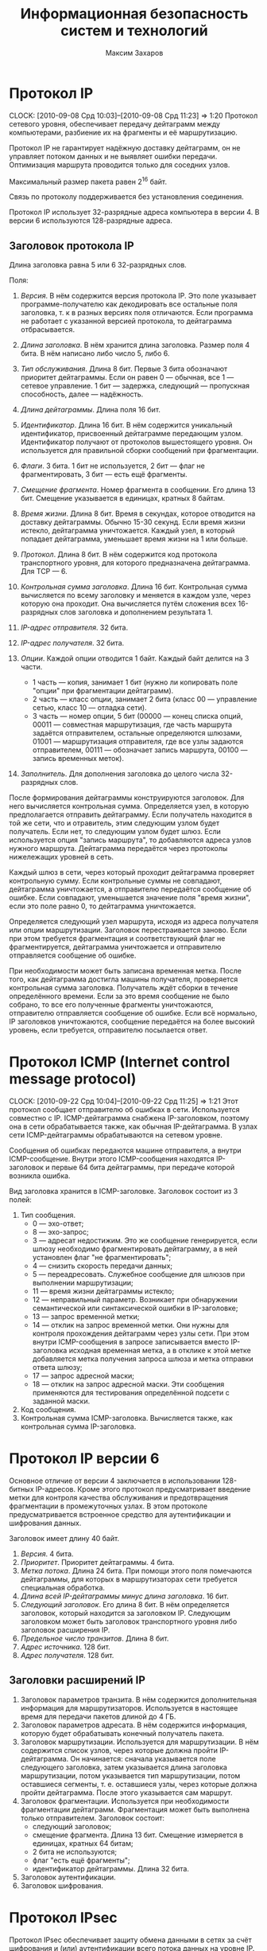 #+TITLE: Информационная безопасность систем и технологий
#+AUTHOR: Максим Захаров
#+STARTUP: indent
#+INFOJS_OPT: path:other/org-info.js view:content toc:nil ltoc:nil
#+LINK_HOME: index.html
#+LINK_UP: IBST_Lectures.html

* Протокол IP
  CLOCK: [2010-09-08 Срд 10:03]--[2010-09-08 Срд 11:23] =>  1:20
Протокол сетевого уровня, обеспечивает передачу дейтаграмм между компьютерами, разбиение их на фрагменты и её маршрутизацию.

Протокол IP не гарантирует надёжную доставку дейтаграмм, он не управляет потоком данных и не выявляет ошибки передачи. Оптимизация маршрута проводится только для соседних узлов.

Максимальный размер пакета равен 2^16 байт.

Связь по протоколу поддерживается без установления соединения.

Протокол IP использует 32-разрядные адреса компьютера в версии 4. В версии 6 используются 128-разрядные адреса.

** Заголовок протокола IP
Длина заголовка равна 5 или 6 32-разрядных слов.

Поля:

1) /Версия/. В нём содержится версия протокола IP. Это поле указывает программе-получателю как декодировать все остальные поля заголовка, т. к в разных версиях поля отличаются. Если программа не работает с указанной версией протокола, то дейтаграмма отбрасывается.

2) /Длина заголовка/. В нём хранится длина заголовка. Размер поля 4 бита. В нём написано либо число 5, либо 6.

3) /Тип обслуживания/. Длина 8 бит. Первые 3 бита обозначают приоритет дейтаграммы. Если он равен 0 --- обычная, все 1 --- сетевое управление. 1 бит --- задержка, следующий --- пропускная способность, далее --- надёжность.

4) /Длина дейтаграммы/. Длина поля 16 бит.

5) /Идентификатор/. Длина 16 бит. В нём содержится уникальный идентификатор, присвоенный дейтаграмме передающим узлом. Идентификатор получают от протоколов вышестоящего уровня. Он используется для правильной сборки сообщений при фрагментации.

6) /Флаги/. 3 бита. 1 бит не используется, 2 бит --- флаг не фрагментировать, 3 бит --- есть ещё фрагменты.

7) /Смещение фрагмента/. Номер фрагмента в сообщении. Его длина 13 бит. Смещение указывается в единицах, кратных 8 байтам.

8) /Время жизни/. Длина 8 бит. Время в секундах, которое отводится на доставку дейтаграммы. Обычно 15-30 секунд. Если время жизни истекло, дейтаграмма уничтожается. Каждый узел, в который попадает дейтаграмма, уменьшает время жизни на 1 или больше.

9) /Протокол/. Длина 8 бит. В нём содержится код протокола транспортного уровня, для которого предназначена дейтаграмма. Для TCP --- 6.

10) /Контрольная сумма заголовка/. Длина 16 бит. Контрольная сумма вычисляется по всему заголовку и меняется в каждом узле, через которую она проходит. Она вычисляется путём сложения всех 16-разрядных слов заголовка и дополнением результата 1.

11) /IP-адрес отправителя/. 32 бита.

12) /IP-адрес получателя/. 32 бита.

13) /Опции/. Каждой опции отводится 1 байт. Каждый байт делится на 3 части.
    - 1 часть --- копия, занимает 1 бит (нужно ли копировать поле "опции" при фрагментации дейтаграмм).
    - 2 часть --- класс опции, занимает 2 бита (класс 00 --- управление сетью, класс 10 --- отладка сети).
    - 3 часть --- номер опции, 5 бит (00000 --- конец списка опций, 00011 --- совместная маршрутизация, где часть маршрута задаётся отправителем, остальные определяются шлюзами, 01001 --- маршрутизация отправителя, где все узлы задаются отправителем, 00111 --- обозначает запись маршрута, 00100 --- запись временных меток).

14) /Заполнитель/. Для дополнения заголовка до целого числа 32-разрядных слов. 

После формирования дейтаграммы конструируются заголовок. Для него вычисляется контрольная сумма. Определяется узел, в которую предполагается отправить дейтаграмму. Если получатель находится в той же сети, что и отравитель, этим следующим узлом будет получатель. Если нет, то следующим узлом будет шлюз. Если используется опция "запись маршрута", то добавляются адреса узлов нужного маршрута. Дейтаграмма передаётся через протоколы нижележащих уровней в сеть.

Каждый шлюз в сети, через который проходит дейтаграмма проверяет контрольную сумму. Если контрольные суммы не совпадают, дейтаграмма уничтожается, а отправителю передаётся сообщение об ошибке. Если совпадают, уменьшается значение поля "время жизни", если это поле равно 0, то дейтаграмма уничтожается.

Определяется следующий узел маршрута, исходя из адреса получателя или опции маршрутизации. Заголовок перестраивается заново. Если при этом требуется фрагментация и соответствующий флаг не фрагментируется, дейтаграмма уничтожается и отправителю отправляется сообщение об ошибке.

При необходимости может быть записана временная метка. После того, как дейтаграмма достигла машины получателя, проверяется контрольная сумма заголовка. Получатель ждёт сборки в течение определённого времени. Если за это время сообщение не было собрано, то все его полученные фрагменты уничтожаются, отправителю отправляется сообщение об ошибке. Если всё нормально, IP заголовков уничтожаются, сообщение передаётся на более высокий уровень, если требуется, отправителю посылается ответ.

* Протокол ICMP (Internet control message protocol)
  CLOCK: [2010-09-22 Срд 10:04]--[2010-09-22 Срд 11:25] =>  1:21
Этот протокол сообщает отправителю об ошибках в сети. Используется совместно с IP. ICMP-дейтаграмма снабжена IP-заголовком, поэтому она в сети обрабатывается также, как обычная IP-дейтаграмма. В узлах сети ICMP-дейтаграммы обрабатываются на сетевом уровне.

Сообщения об ошибках передаются машине отправителя, а внутри ICMP-сообщение. Внутри этого ICMP-сообщения находятся IP-заголовок и первые 64 бита дейтаграммы, при передаче которой возникла ошибка.

Вид заголовка хранится в ICMP-заголовке. Заголовок состоит из 3 полей:
1) Тип сообщения.
   - 0 --- эхо-ответ;
   - 8 --- эхо-запрос;
   - 3 --- адресат недостижим. Это же сообщение генерируется, если шлюзу необходимо фрагментировать дейтаграмму, а в ней установлен флаг "не фрагментировать";
   - 4 --- снизить скорость передачи данных;
   - 5 --- переадресовать. Служебное сообщение для шлюзов при выполнении маршрутизации;
   - 11 --- время жизни дейтаграммы истекло;
   - 12 --- неправильный параметр. Возникает при обнаружении семантической или синтаксической ошибки в IP-заголовке;
   - 13 --- запрос временной метки;
   - 14 --- отклик на запрос временной метки. Они нужны для контроля прохождения дейтаграмм через узлы сети. При этом внутри ICMP-сообщения в запросе записывается вместо IP-заголовка исходная временная метка, а в отклике к этой метке добавляется метка получения запроса шлюза и метка отправки ответа шлюзу;
   - 17 --- запрос адресной маски;
   - 18 --- отклик на запрос адресной маски. Эти сообщения применяются для тестирования определённой подсети с заданной маски.
2) Код сообщения.
3) Контрольная сумма ICMP-заголовка. Вычисляется также, как контрольная сумма IP-заголовка.

* Протокол IP версии 6

Основное отличие от версии 4 заключается в использовании 128-битных IP-адресов. Кроме этого протокол предусматривает введение метки для контроля качества обслуживания и предотвращения фрагментации в промежуточных узлах. В этом протоколе предусматривается встроенное средство для аутентификации и шифрования данных.

Заголовок имеет длину 40 байт.
1) /Версия/. 4 бита.
2) /Приоритет/. Приоритет дейтаграммы. 4 бита.
3) /Метка потока/. Длина 24  бита. При помощи этого поля помечаются дейтаграммы, для которых в маршрутизаторах сети требуется специальная обработка.
4) /Длина всей IP-дейтаграммы минус длина заголовка/. 16 бит.
5) /Следующий заголовок/. Его длина 8 бит. В нём определяется заголовок, который находится за заголовком IP. Следующим заголовком может быть заголовок транспортного уровня либо заголовок расширения IP.
6) /Предельное число транзитов/. Длина 8 бит.
7) /Адрес источника/. 128 бит.
8) /Адрес получателя/. 128 бит.

** Заголовки расширений IP

1) Заголовок параметров транзита. В нём содержится дополнительная информация для маршрутизаторов. Используется в настоящее время для передачи пакетов длиной до 4 ГБ.
2) Заголовок параметров адресата. В нём содержится информация, которую будет обрабатывать конечный получатель пакета.
3) Заголовок маршрутизации. Используется для маршрутизации. В нём содержится список узлов, через которые должна пройти IP-дейтаграмма. Он начинается: сначала указывается поле следующего заголовка, затем указывается длина заголовка маршрутизации, потом указывается тип маршрутизации, потом оставшиеся сегменты, т. е. оставшиеся узлы, через которые должна пройти дейтаграмма. После этого указывается сам маршрут.
4) Заголовок фрагментации. Используется при необходимости фрагментации дейтаграмм. Фрагментация может быть выполнена только отправителем. Заголовок состоит:
   - следующий заголовок;
   - смещение фрагмента. Длина 13 бит. Смещение измеряется в единицах, кратных 64 битам;
   - 2 бита не используются;
   - флаг "есть ещё фрагменты";
   - идентификатор дейтаграммы. Длина 32 бита.
5) Заголовок аутентификации.
6) Заголовок шифрования.

* Протокол IPsec

Протокол IPsec обеспечивает защиту обмена данными в сетях за счёт шифрования и (или) аутентификации всего потока данных на уровне IP.

Протокол может работать в двух режимах:
1) Транспортный. В этом режиме защищаются только данные из IP-дейтаграмм, а заголовок IP-дейтаграммы не защищается.
2) Туннельный. В этом режиме защищается вся IP-дейтаграмма. Для этого к защищённой IP-дейтаграмме добавляется новый IP-заголовок, никак не защищённый. Обычно в нём указывается IP-адрес маршрутизатора или шлюза, который стоит в сети конечного получателя.

IPsec поддерживает два протокола защиты:
1) Аутентификация AH.
2) Протокол шифрования аутентификации ESP.

Внутри каждого из этих протоколов может использоваться несколько различных алгоритмов.

Дополнительно в протоколе IPsec определён протокол распределения ключей.

Заголовок аутентификации обеспечивает аутентификацию IP-дейтаграмм и проверку целостности данных в нём.

Заголовок состоит из следующих полей:
1) Следующий заголовок. Длина 8 бит.
2) Длина. Здесь длина заголовка в 32-битных единицах минус 2.
3) Зарезервированных 16 бит.
4) Индекс параметров защиты. Длина 32 бита. Он идентифицирует защищённую связь.
5) Порядковый номер. Длина 32 бита. Порядковый номер дейтаграммы, который был послан по данной защищённой связи.
6) Данные аутентификации. В нём содержится код аутентификации.

** Защищённая связь

Связь --- односторонние отношения между отправителем и получателем.

Связь определяется параметрами:
1) Индекс параметров защиты. Строка битов, которая обозначает некий условный номер этой связи. По нему определяются алгоритмы обработки принятого пакета.
2) IP-адрес получателя.
3) Идентификатор протокола защиты. Параметры защищённой связи хранятся в специальных таблицах. В этих таблицах записаны:
   - счётчик порядкового номера;
   - флаг переполнения счётчика порядкового номера;
   - окно защиты от воспроизведения. Для защиты от повторной передачи одних и тех же дейтаграмм.
4) Информация AH. Хранятся параметры для алгоритма аутентификации.
5) Информация ESP. В нём хранятся параметры выбранного алгоритма шифрования.
6) Время жизни защищённой связи. Это интервал времени или значение счётчика байтов, по достижении которого связь уничтожается.
7) Режим IPsec.
8) Максимальная единица передачи маршрута. Максимальный размер пакета, который может быть передан без фрагментации.

Защищённые связи связываются с потоком IP через селекторы. Эти селекторы хранятся в базе данных политики защиты. Деление потоков может осуществляться по IP адресам пункта назначения, IP адресам источников, по протоколу транспортного уровня, по метке потока протокола IPv6 и т. п.

** Формат пакетов ESP

1) Индекс параметров защиты. Длина 32 бита. Номер защищённой связи.
2) Порядковый номер дейтаграммы. Длина 32 бита.
3) Передаваемые данные.
4) Заполнитель. Нужен для правильной работы алгоритма шифрования.
5) Длина заполнителя.
6) Следующий заголовок. Длина 8 бит.
7) Данные аутентификации. Вычисляется для всей дейтаграммы ESP.

Шифры RC5, тройной DES, IDEA, BlowFish, CAST.

** Управление ключами

Управление ключами может быть ручное (когда администратор сам вводит ключи в систему) и автоматизированное. Для автоматизированного применяя протокол ISAKMP/OAKLEY. OAKLEY --- протокол управления ключами основан на алгоритме Диффи-Хеллмана.

К обычному Диффи-Хеллману в нём добавлена аутентификация сторон, обменивающихся ключами. Аутентификация может быть выполнена с помощью ЭЦП или алгоритмов шифрования.

** Протокол ISAKMP

Протокол защищённой связи и управления ключами. Сообщения этого протокола состоят из заголовка и данных. Они передаются с помощью протокола транспортного уровня UDP. В заголовке присутствуют следующие поля:
1) Случайное число, которое генерируется стороной, изменяющей, создающей, удаляющей связь.
2) Случайное число объекта получателя.
3) Следующий полезный груз. В этом поле указывается тип данных, которые передаются в сообщении ISAKMP.
4) Главный номер версии.
5) Дополнительный номер версии.
6) Тип обмена.
7) Флаги. Флаг указывает зашифрованы или нет данные ISAKMP.
8) Бит фиксации. Он нужен, чтобы удостовериться, что сначала была создана защищённая связь, а потом получены соответствующие пакеты ISAKMP.
9) Универсальный идентификатор сообщения.
10) Длина сообщения в байтах.

Типы полезного груза:
1) Защищённая связь. Нужна, чтобы начать процесс создания защищённой связи.
2) Тип предложения. В нём указывается применяемый протокол ESP/AH, число трасформаций.
3) Трасформация. В каждой трасформации передаются атрибуты используемого алгоритма шифрования или аутентификации. Трансформаций может быть указано несколько.
4) Тип обмена ключами.
5) Идентификация. Предназначена для аутентификации связывающих сторон.
6) Сертификат. Сертификат открытого ключа.
7) Цифровая подпись.
8) Хеширование.
9) Запрос сертификата.
10) Нонс. Случайное число. Оно нужно, чтобы обеспечить защиту от атак воспроизведения сообщений и обеспечить процесс обмена сообщениями в реальном времени.
11) Тип уведомления.
12) Тип удаления. Удаление защищённой связи.

** Тип обмена

1) Базовый обмен. Происходить обмен ключами и данными аутентификации одновременно.
2) Обмен с защитой идентификации сторон.
3) Обмен только данными аутентификации.
4) Обмен без идентификации сторон.
5) Информационный обмен. Нужен для передачи сообщений о параметрах управления защищённой связью.

* Протоколы транспортного уровня

** TCP

Протокол TCP является пакетным. Пакеты называются сегментами. Каждый сегмент имеет заголовок.

Формат /заголовка/:
1) Порт отправителя. Длина 16 бит.
2) Порт получателя. Длина 16 бит.
3) Позиция сегмента.
4) Первый ожидаемый байт. Используется только, если сегмент --- это квитанция.
5) Смещение данных. Это длина заголовка в 32-разрядных словах. Длина 4 бита.
6) 6 бит неиспользуемых.
7) Флаги. 6 флагов.
   - URG. Срочность данных.
   - ACH. Квитанция.
   - PSH. Сегмент послать в первую очередь.
   - RST. Запрос на установку первоначальных параметров соединения.
   - SYN. Синхронизация счётчиков переданных данных при установлении соединения.
   - FIN. Отправлен последний бит сообщения.
8) Размер окна. В нём указывается сколько байт готов принять получатель.
9) Контрольная сумма. Длина 16 бит. Контрольная сумма вычисляется на весь сегмент + IP адреса отправителя и получателя, идентификатор протокола и длину сегмента.
10) Указатель срочности данных.
11) Опции.
    - 0 --- конец списка опций.
    - 1 --- отсутствие операции.
    - 2 --- максимальный размер сегмента.
12) Заполнитель. Дополняет заголовок до целого числа 32-разрядных слов.
13) Поле данных. Размер не фиксирован (максимальный указан в опции максимальный размер сегмента).

/Номер порта/ --- число, которое однозначно определяет приложение, осуществляющее сетевой обмен. Каждому приложения записан определённый номер порта.

/Сокет/ --- число, в которое входит IP адрес компьютера и номер порта. Однозначно определяет связь между процессами через протокол TCP.

Т. к. TCP отвечает за гарантированную доставку сообщений, поэтому передача сообщения происходит после установления соединения между отправителем и получателем. На каждую переданную дейтаграмму (сегмент) получатель должен послать квитанцию

*** Передача сообщения

Сообщение от прикладного уровня является потоком, представляет собой последовательность байт фиксированной длины, передаваемых асинхронно.
TCP разбивает этот поток на сегменты и к каждому из них добавляет соответствующий заголовок. Длина сегмента задаётся администратором или определяется автоматически протоколом TCP.

Сначала происходит установление соединения. Отправитель посылает сегмент, в котором содержится номер сокета. В заголовке флаг SYN установлен в единицу. В ответ получатель посылает номер своего сокета. При этом в заголовке установлены флаги SYN и ASK. Отправитель посылает сегмент, в заголовке которого флаг ASK установлен в 1 и в поле, где указывается номер сегмента устанавливается 1. На этом процесс соединения заканчивается.

Если сообщение состоит из нескольких TCP сегментов, то получатель собирает его согласно порядковых номеров, хранящихся в заголовке. Если сегмент потерян или повреждён, то отправителю посылается сообщение, содержащее порядковый номер этого сегмента. Отправитель повторно передаёт запрошенный сегмент. Если сообщение принято, то посылается квитанция.

В последнем сегменте сообщения в заголовке должен быть установлен флаг FIN. После этого соединение разрывается.

Чтобы предотвратить переполнение буфера получателя используется т. н. скользящее окно, т. е. в заголовке передаётся размер окна, который может принять получатель.

В протоколе TCP используется несколько таймеров:
1) Таймер повтора передачи. Устанавливает время ожидания квитанции. Если квитанция за этот промежуток времени не поступает, сегмент считается потерянным и отправляется вновь. Повторная передача происходит заданное число раз. Если передача не удалась, то на прикладной уровень сообщается об ошибке.
2) Таймер задержки. Нужен, чтобы исключить повторное открытие только что закрытого порта, которое может быть вызвано прибывшими сегментами. Задержка может достигать 30 сек.
3) Таймер запроса. Нужен когда получатель приостановивший приём данных отправляет сообщение о возобновлении работы, но не получает подтверждения. Чтобы продолжить передачу, отправитель посылает запросы с периодом, заданным этим таймером.
4) Таймер контроля. Он вызывает периодическую передачу сегментов без данных. Нужен для проверки сети. Значение между 5--45 секундами.
5) Таймер разъединения. Задаёт максимальное время ожидания ответа. По истечении этого срока соединение разрывается. Максимальное время обычно равно 360 сек.

** UDP

Это протокол транспортного уровня. Передача данных в нём происходит без установления соединения. Отправителю никак не сообщается доставлено ли его сообщение, правильно ли оно принято. Исправление ошибок происходит либо на сетевом, либо на прикладном уровне. Управление потоком данных не предусмотрено.

Заголовок UPD дейтаграммы:
1) Порт отправителя. Длина 16 бит. Поле необязательное.
2) Порт получателя. Длина 16 бит. Поле обязательно.
3) Длина дейтаграммы. Длина 16 бит.
4) Контрольная сумма. Длина 16 бит. Вычисляется также, как в протоколе TCP.
5) Данные.

* Дополнительная лекция

** IP адресация

IP адрес является уникальным 32-битным идентификатором IP интерфейса в сети Интернет, т. е. если у хоста несколько интерфейсов, у него будет несколько IP адресов.

IP адрес принято записывать в десятичном виде с разбивкой 32-битного числа по октетам. IP адрес состоит из 2 частей. Старшие разряды являются адресом сети, младшие разряды --- адресом хоста. Граница разделов 2 частей определяются маской (subnet mask).

/Маска/ --- 32-битовая комбинация, в которой единицы установлены на сетевой части адреса, а нули на хостовой.

** Классовая модель адресов

Существуют 5 классов адресов:
1) A. 255.0.0.0. Диапазон 0.0.0.0 - 127.0.0.0
2) B. 255.255.0.0. Диапазон 128.0.0.0 - 192.255.0.0
3) C. 255.255.255.0. Диапазон 193.0.0.0 - 223.255.255.255.0
4) D. Сеть мультиадресной рассылки. Адреса этого диапазона могут быть присвоены нескольким сетевым интерфейсам. Диапазон 224.0.0.0 - 239.0.0.0
5) E. Диапазон 240.0.0.0 - 255.255.255.255

** Специальные IP адреса

- 0.0.0.0 --- маршрут по умолчанию (default road). Используется в маршрутных таблицах для указания направления передачи пакетов, адресат которых неизвестен.
- 255.255.255.255 --- широковещательный адрес (broadcast) локальной сети, в которой абонент находится.
- адрес, у которого хостовая часть нулевая называется адресом сети и он не может быть присвоен никакому хосту.
- адрес, у которого хостовая часть единицы называется широковещательным адресом удалённой сети. Он не может быть присвоен хосту.
- 127.0.0.0 --- сеть обратной связи (loopback). В ней определён только один интерфейс --- 127.0.0.1. Любой пакет, отправленный по адресу 127.0.0.1 будет принят этим же узлом так, как если бы он пришёл из сети. Используется для отладки сетевых сервисов без подключения к реальной сети.

** Серые адреса

Любой пакет, отправленный по серому адресу будет отброшен маршрутизаторами сети Интернет и останется в пределах локальной сети. Поэтому адреса из серых диапазонов могут иметь несколько хостов в разных локальных сетях.

- A: 10.0.0.0
- B: 172.16.0.0 - 172.32.0.0
- C: 192.168.0.0 - 172.168.255.0

Для доступа с серого адреса к сети Интернет используется специальное устройство --- прокси сервер, которое реализует функции трансляции адресов NAT.

** Бесклассовая модель

1000000 128

1100000 192

1110000 224

1111000 240

1111100 248

1111110 254

Для получения адреса сети необходимо IP адрес узла в двоичном виде поразрядно умножить на маску. Для получения адреса хоста IP адрес в двоичном виде поразрядно необходимо умножить на инвертированную маску

Сеть 172.16.40.0/24

3 сети 20 хостов

172.16.40.000/00000

172.16.40.001/00000

172.16.40.010/00000

Диапазон
0: 172.16.40.000/00001 = 1

   172.16.40.000/11110 = 30

1: 172.16.40.001/00001 = 33

   172.16.40.001/11110 = 62

2: 172.16.40.010/00001 = 65

   172.16.40.010/11110 = 94

** Практика

65.179.19.241 

255.255.128.0 маска

Найти адрес сети, хоста, диапазон, широковещательный адрес сети.

Умножить 19 на 128 в двоичном виде поразрядно. 

Адрес сети: 65.179.0.0

128 инвертировать и умножить.

Адрес хоста: 0.0.19.241

Адрес сети: минимальный 65.179.00000000.0000001

максимальный 65.179.127.255

Широковещательный: 65.179.0.255

** Маршрутизация

|   Адрес пол. |      Маска пол. | Маршрутизатор |    Интерфейс | Метрика |
|--------------+-----------------+---------------+--------------+---------|
|  172.16.40.0 | 255.255.255.224 |   172.16.40.1 |  172.16.40.1 |       1 |
| 172.16.40.32 | 255.255.255.224 |  172.16.40.33 | 172.16.40.33 |       1 |
| 172.16.40.64 | 255.255.255.224 |  172.16.40.65 | 172.16.40.65 |       1 |
|      0.0.0.0 |         0.0.0.0 |   65.137.80.1 | 65.137.80.11 |       1 |

* Протокол SSL

Протокол SSL предназначен для защищённой передачи данных через протокол TCP. Протокол SSL в стеке протоколов находится над TCP, но ниже протоколов прикладного уровня.

Протокол прикладного уровня, который используют SSL --- HTTP.

SSL состоит из 4 отдельных протоколов:
/Протокол записи/. Этот протокол непосредственно взаимодействует с протоколом TCP. Он обеспечивает конфиденциальность сообщений и целостность сообщений. Конфиденциальность обеспечивается за счёт шифрования данных, а целостность сообщений за счёт добавления к данным кода аутентичности (контрольная сумма). Данные приложения разбиваются на фрагменты размером не более 2^14 байт. Потом может быть выполнено сжатие данных. На эти данные вычисляется код аутентичности и этот код добавляется после данных.

Сформированный блок шифруется с использованием симметричного алгоритма. К полученному зашифрованному блоку добавляется заголовок протокола записи.
Сформированный пакет поступает на уровень протокола TCP.

Алгоритмы шифрования DES. Код аутентичности SHA-1.

Поля заголовка:
1) Тип содержимого. Длина 8 бит. Определяется протокол лежащего выше уровня, которому адресован фрагмент.
2) Главный номер версии. Длина 8 бит. Главный номер версии используемого протокола SSL.
3) Дополнительное поле. Длина 8 бит.
4) Дополнительный номер протокола.
5) Длина сжатого фрагмента. Длина 16 бит. Длина в байтах фрагмента открытого текста. Максимальное значение 2^14 + 2048.

/Протокол изменения параметров шифрования/. Этот протокол расположен над протоколом записи. Этот протокол служит для передачи сообщения с параметром скопировать состояние ожидания в текущее состояние в результате чего обновляются параметры шифров, используемых для данного соединения. Сообщение представляет собой 00000001.

/Протокол извещения/. Он предназначен для обмена служебными сообщениями о работе SSL. Он также расположен над протоколом записи. Сообщение состоит из 2 байт. Первый байт означает уровень предупреждения или уровень неустранимой ошибки. Если уровень равен 2, то соединение по протоколу SSL разрывается. Второй байт --- код, означающий смысл извещения.

/Протокол квитирования/. Лежит над протоколом записи. По этому протоколу происходит взаимная аутентификация сторон, согласовываются алгоритмы шифрования и их параметры, алгоритмы вычисления кода аутентичности, передаются ключи. Этот протокол используется до начала передачи данных. Сообщение протокола состоит из 3 частей:
1) Тип сообщения. Размер 1 байт.
2) Длина сообщения. Размер 3 байта.
3) Содержимое.

** Работа протокола SSL
/Определение характеристик защиты/. Процесс передачи инициируется клиентом. Для этого он отправляет серверу сообщение "clien hello". В качестве параметров этого сообщения указываются наивысший номер версии протокола, поддерживаемый клиентом; случайное число --- используется во время обмена ключами для защиты от атак воспроизведения; идентификатор сеанса --- сеанс в протоколе ssl это связь между клиентом и сервером; список шифров, которые поддерживает клиент; список методов сжатия, которые поддерживает клиент. В ответ на это сообщение сервер должен послать сообщение "server hello", в котором будут те же параметры. В качестве случайного числа передаётся число, сгенерированное сервером.

Возможные методы обмена ключами --- RSA, Диффи-Хелмана и его различные модификации.

Алгоритмы шифрование RC4, RC2, DES, IDEA, 3DES, DES40.

Вычисление кода проверки целостности MD5, SHA-1.

/Аутентификация и обмен ключами/. Если требуется аутентификация сервера, сервер отправляет свой сертификат X.509. Затем передаётся необходимая информация для выработки общего сеансового ключа с клиентом. В конце этой информации сервер отправляем "server done". Получив это сообщение клиент проверяет подлинность сертификата. После клиент отправляет свой сертификат серверу и необходимую со своей стороны информацию для выработки общего сеансового ключа.

/Завершение создания защищённого соединения/. Клиент отправляет сообщение изменение параметров шифрования, т. е. начинает работать протокол изменения параметров шифрования.

Затем сразу же отправляется сообщение "finished", которое зашифровано на выбранном алгоритмом с сформированным сеансовым ключом. В ответ на эти два сообщения сервер посылает своё сообщение изменение параметров шифрования и своё сообщение "finished", зашифрованное при помощи ключа. Эти сообщения нужны для того, чтобы узнать, что у клиента и сервера один сеансовый ключ.

Если установление сеанса завершилось успешно, начинается передачи данных от протоколов вышележащих уровней.

** Уязвимости SSL

1. Вскрытие используемых алгоритмов шифрования.
2. Уязвимость к атакам открытого текста. Эта атака используется для определения сеансового ключа. Она может успешна из-за того в открытом тексте часто встречаются одни и те же команды протокола HTTP.
3. Атака воспроизведения. Противник пытается передать серверу заранее перехваченное сообщение от клиента. Успешность данной атаки определяется длиной случайного числа, являющегося идентификатором сеанса.
4. Атака "посредник". Противник между клиентом и сервером.

* Протокол Kerberos

Этот протокол предназначен для аутентификации и обмена ключами, которые нужны для установки защищённого канала связи между абонентами, работающими в Интернете.

Этот протокол является протоколом прикладного уровня и разработан для сетей TCP/IP.

Kerberos состоит:
1) Сервер аутентификации.
2) Сервер выдачи мандатов.
3) Клиенты.
4) Серверы, к которым пользователи (клиенты) обращаются за каким либо ресурсом.

Подстроен на основе протокола Нитхема/Шредера с 3-ей доверенной стороной. Первый 2 компонента являются этой стороной. 

На сервере аутентификации хранится БД, в которой записаны идентификаторы всех пользователей сети и их секретные ключи, идентификаторы всех ресурсов сети и их секретные ключи. Эти секретные ключи позволяют шифровать сообщения для клиентов и серверов. Успешное расшифрование этих сообщений является гарантией прохождения аутентификации всеми участниками протокола. 

** Описание протокола

1) Клиент посылает серверу аутентификации сообщения с запросом на разрешение доступа к серверу выдачи мандатов. Это сообщение включает в себя:
   - идентификатор клиента, 
   - идентификатор сервера выдачи мандатов и 
   - метку времени.
2) Сервер аутентификации отвечает клиенту в сообщении, которое зашифровано секретным ключом клиента, который хранился в БД. В этом сообщении содержится:
      - сеансовый ключ для связи с сервером выдачи мандатов,
      - идентификатор сервера выдачи мандатов, 
      - метку времени, когда был отправлен ответ, срок действия мандата и мандат сервера выдачи мандата. /Мандат/ --- специальная информация, на основе которой происходит проверка подлинности обращающего субъекта.
3) Клиент посылает полученный мандат и идентификатор требуемого ему сервиса серверу выдачи мандатов. В этом сообщении присутствует /аутентификатор клиента/. Аутентификатор клиента из идентификатора клиента, сетевого адреса и метки времени. Эти 3 компонента зашифровываются на ключе, который был получен на шаге 2.
4) Сервер выдачи мандатов расшифровывает полученный аутентификатор клиента, проверяет разрешён ли клиенту доступ к запрашиваемому ресурсу и если разрешён, посылает сообщение, зашифрованное тем же ключом, полученным в шаге 2. Сообщение состоит из:
   - ключа для установления связи между клиентом и запрашиваемым сервисом,
   - идентификатора сервиса, 
   - метки времени и мандата сервиса. /Мандат сервиса/ --- зашифрованное сообщение при помощи ключа связи между сервисом и сервером выдачи мандатов. Внутри этого сообщения находится:
     * сеансовый ключ для связи клиента и сервиса,
     * идентификатор клиента,
     * сетевой адрес клиента,
     * идентификатор сервиса,
     * метка времени,
     * срок действия мандата.
5) Клиент передаёт сервису полученный на шаге 4 мандат и свой аутентификатор. Аутентификатор на этом шаге шифруется при помощи ключа, полученного на шаге 4.
6) Сервис проверяет полученное сообщение. Если процедуры расшифрования прошли успешно, то аутентификация прошла успешно, т. е. сервис удостоверился, что к нему обращается клиент, указанный в сообщении. Происходит, если требуется аутентификация сервиса. Сервис отсылает клиенту зашифрованное сообщение, полученную на шаге 5 метку времени + 1-ца. Используется ключ тот же, что и на шаге 5 для шифрования аутентификатора.

Среда Kerberos должна удовлетворять следующим условиям:
1) Сервер аутентификации должен хранить свои байты данных, хешированные пароли всех пользователей системы. Пароли пользователей используются для формирования идентификатора клиента.
2) Все сервисы в сети должны быть зарегистрированы и у каждого из них должен быть свой секретный ключ для связи с сервером Kerberos.

Kerberos работает в пределах одной локальной сети. Если пользователю требуются ресурсы другой сети, то Kerberos доступа к ним не разрешит. Чтобы это устранить необходимо, чтобы оба сервера Kerberos были зарегистрированы друг в друге. Соответственно для связи между серверами должны быть установлены секретные ключи. При такой конфигурации клиент сначала в своей сети должен получить мандат доступа к серверу выдачи мандатов в другой сети. После этого клиент обращается к серверу выдачи мандатов другой сети и получает доступ к интересующему ресурсу.

Отличия 4 и 5 версии Kerberos: в версии 4 использовался алгоритм шифрования DES. В версии 5 может быть выбран любой другой алгоритм шифрования. В версии 4 требуется использование IP-адрасации, в версии 5 --- любые сетевые адреса. В версии 4 срок действия мандата составлял 1280 минут максимум, потому, что срок действия мандата представлялся 8-битовым числом; в версии 5 явно указывается момент начала действия мандата и момент его окончания.

Уязвимости Kerberos:
1) Повторное использование перехваченной информации.
2) Синхронизация часов. Т. е. система будет работать правильно, если у всех её участников часы синхронизированы.
3) Сложность паролей.
4) Повторное использование идентификаторов субъектов. Новый объект системы может получить идентификатор выбывшего. 
5) Сеансовые ключи. Один и тот же ключ используется в нескольких сеансах связи.

Kerberos в настоящее время поддерживается Windows и FreeBSD.

* Межсетевые экраны

Межсетевые экраны реализуют методы контроля за информацией, поступающей или выходящей из системы.

Защита системы обеспечивается за счёт фильтрации информации на основе критериев, заданных администратором.

Процедура фильтрации включает в себя анализ заголовков каждого пакета, проходящего через экран и передача их дальше только в том случае, если они удовлетворяют правилам фильтрации. Если не удовлетворяет, то пакет уничтожается. 

Фильтрация пакетов может выполняться для протоколов разных иерархических уровней (сетевого, транспортного, прикладного).

1) На сетевом уровне в качестве критериев фильтрации используются IP-адреса отправителя и получателя, тип данных в пакете ICMP протокола и т. п.
2) На транспортном уровне --- номера портов отправителя, получателя, флаги в TCP-сегментах, поле /длина/ в TCP сегменте.
3) На прикладном уровне --- типы команд протокола, длины заголовков, адреса ресурсов.

Правила фильтрации могут быть настроены 2 способами:
1) Всё, что не запрещено --- разрешено.
2) Всё, что не разрешено --- запрещено.

Межсетевые экраны позволяют скрывать реальные IP адреса в защищаемой системе при помощи функции трансляции сетевых адресов (NAT).

При поступлении пакета данных межсетевой экран заменяет реальный IP адрес отправителя пакета на виртуальный и посылает его получателю. 

1) Виртуальный IP адрес может быть неизменным, т. е. одинаковый для всех адресатов. В этом случае межсетевой экран каждому соединению присваивает уникальное числовое значение (номера портов).
2) Для каждого узла защищаемой сети может быть выделен отдельный виртуальный адрес. При этом эти адреса периодически изменяются.

Межсетевые экраны могут реализованы аппаратно или программно. Аппаратные экраны обычно устанавливаются в точке подключения защищаемой сети к Интернету. Программные реализации экранов устанавливаются на серверы, рабочие станции, некоторые типы маршрутизаторов и коммутаторов.
